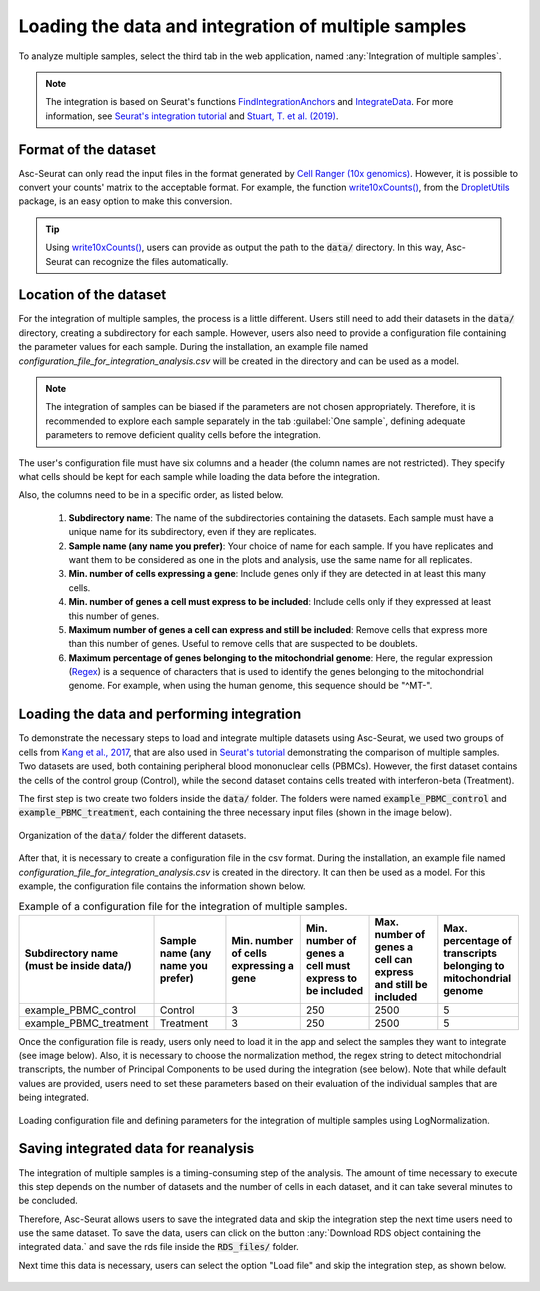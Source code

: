 .. _loading_data_int:

****************************************************
Loading the data and integration of multiple samples
****************************************************

To analyze multiple samples, select the third tab in the web application, named :any:`Integration of multiple samples`.

.. note::

    The integration is based on Seurat's functions `FindIntegrationAnchors <https://www.rdocumentation.org/packages/Seurat/versions/4.0.0/topics/FindIntegrationAnchors>`_ and `IntegrateData <https://www.rdocumentation.org/packages/Seurat/versions/4.0.0/topics/IntegrateData>`_. For more information, see `Seurat's integration tutorial <https://satijalab.org/seurat/articles/integration_introduction.html>`_ and `Stuart, T. et al. (2019) <https://www.cell.com/cell/fulltext/S0092-8674(19)30559-8>`_.

Format of the dataset
=====================

Asc-Seurat can only read the input files in the format generated by `Cell Ranger (10x genomics) <https://support.10xgenomics.com/single-cell-gene-expression/software/pipelines/latest/what-is-cell-ranger>`_. However, it is possible to convert your counts' matrix to the acceptable format. For example, the function `write10xCounts() <https://rdrr.io/github/MarioniLab/DropletUtils/man/write10xCounts.html>`_, from the `DropletUtils <https://bioconductor.org/packages/release/bioc/html/DropletUtils.html>`_ package, is an easy option to make this conversion.

.. tip::

    Using `write10xCounts() <https://rdrr.io/github/MarioniLab/DropletUtils/man/write10xCounts.html>`_, users can provide as output the path to the :code:`data/` directory. In this way, Asc-Seurat can recognize the files automatically.

Location of the dataset
========================

For the integration of multiple samples, the process is a little different. Users still need to add their datasets in the :code:`data/` directory, creating a subdirectory for each sample. However, users also need to provide a configuration file containing the parameter values for each sample. During the installation, an example file named *configuration_file_for_integration_analysis.csv* will be created in the directory and can be used as a model.

.. note::

	The integration of samples can be biased if the parameters are not chosen appropriately. Therefore, it is recommended to explore each sample separately in the tab :guilabel:`One sample`, defining adequate parameters to remove deficient quality cells before the integration.

The user's configuration file must have six columns and a header (the column names are not restricted). They specify what cells should be kept for each sample while loading the data before the integration.

Also, the columns need to be in a specific order, as listed below.

 #. **Subdirectory name**: The name of the subdirectories containing the datasets. Each sample must have a unique name for its subdirectory, even if they are replicates.
 #. **Sample name (any name you prefer)**: Your choice of name for each sample. If you have replicates and want them to be considered as one in the plots and analysis, use the same name for all replicates.
 #. **Min. number of cells expressing a gene**: Include genes only if they are detected in at least this many cells.
 #. **Min. number of genes a cell must express to be included**: Include cells only if they expressed at least this number of genes.
 #. **Maximum number of genes a cell can express and still be included**: Remove cells that express more than this number of genes. Useful to remove cells that are suspected to be doublets.
 #. **Maximum percentage of genes belonging to the mitochondrial genome**: Here, the regular expression (`Regex <https://en.wikipedia.org/wiki/Regular_expression>`_) is a sequence of characters that is used to identify the genes belonging to the mitochondrial genome. For example, when using the human genome, this sequence should be "^MT-".

Loading the data and performing integration
===========================================

To demonstrate the necessary steps to load and integrate multiple datasets using Asc-Seurat, we used two groups of cells from `Kang et al., 2017 <https://www.nature.com/articles/nbt.4042>`_, that are also used in `Seurat's tutorial <https://satijalab.org/seurat/archive/v3.1/immune_alignment.html>`_ demonstrating the comparison of multiple samples. Two datasets are used, both containing peripheral blood mononuclear cells (PBMCs). However, the first dataset contains the cells of the control group (Control), while the second dataset contains cells treated with interferon-beta (Treatment).

The first step is two create two folders inside the :code:`data/` folder. The folders were named :code:`example_PBMC_control` and :code:`example_PBMC_treatment`, each containing the three necessary input files (shown in the image below).

.. figure:: images/data_folder_integration.png
   :width: 40%
   :align: center

   Organization of the :code:`data/` folder the different datasets.

After that, it is necessary to create a configuration file in the csv format. During the installation, an example file named *configuration_file_for_integration_analysis.csv* is created in the directory. It can then be used as a model. For this example, the configuration file contains the information shown below.

.. table:: Example of a configuration file for the integration of multiple samples.
   :widths: 16 16 16 16 16 16

   +------------------------------------------+-----------------------------------+----------------------------------------+---------------------------------------------------------+---------------------------------------------------------------+------------------------------------------------------------------+
   | Subdirectory name (must be inside data/) | Sample name (any name you prefer) | Min. number of cells expressing a gene | Min. number of genes a cell must express to be included | Max. number of genes a cell can express and still be included | Max. percentage of transcripts belonging to mitochondrial genome |
   +==========================================+===================================+========================================+=========================================================+===============================================================+==================================================================+
   | example_PBMC_control                     | Control                           |                    3                   |                           250                           |                              2500                             |                                 5                                |
   +------------------------------------------+-----------------------------------+----------------------------------------+---------------------------------------------------------+---------------------------------------------------------------+------------------------------------------------------------------+
   | example_PBMC_treatment                   | Treatment                         |                    3                   |                           250                           |                              2500                             |                                 5                                |
   +------------------------------------------+-----------------------------------+----------------------------------------+---------------------------------------------------------+---------------------------------------------------------------+------------------------------------------------------------------+

Once the configuration file is ready, users only need to load it in the app and select the samples they want to integrate (see image below). Also, it is necessary to choose the normalization method, the regex string to detect mitochondrial transcripts, the number of  Principal Components to be used during the integration (see below). Note that while default values are provided, users need to set these parameters based on their evaluation of the individual samples that are being integrated.

.. figure:: images/int_loading_data.png
   :width: 100%
   :align: center

   Loading configuration file and defining parameters for the integration of multiple samples using LogNormalization.

Saving integrated data for reanalysis
=====================================

The integration of multiple samples is a timing-consuming step of the analysis. The amount of time necessary to execute this step depends on the number of datasets and the number of cells in each dataset, and it can take several minutes to be concluded.

Therefore, Asc-Seurat allows users to save the integrated data and skip the integration step the next time users need to use the same dataset. To save the data, users can click on the button :any:`Download RDS object containing the integrated data.` and save the rds file inside the :code:`RDS_files/` folder.

Next time this data is necessary, users can select the option "Load file" and skip the integration step, as shown below.

.. figure:: images/int_loading_data_2.png
   :width: 100%
   :align: center

